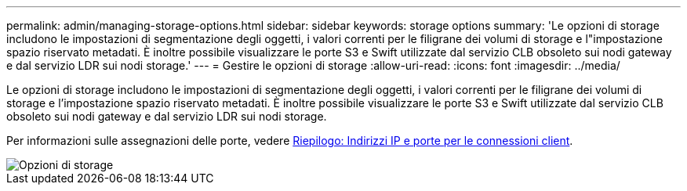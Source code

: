---
permalink: admin/managing-storage-options.html 
sidebar: sidebar 
keywords: storage options 
summary: 'Le opzioni di storage includono le impostazioni di segmentazione degli oggetti, i valori correnti per le filigrane dei volumi di storage e l"impostazione spazio riservato metadati. È inoltre possibile visualizzare le porte S3 e Swift utilizzate dal servizio CLB obsoleto sui nodi gateway e dal servizio LDR sui nodi storage.' 
---
= Gestire le opzioni di storage
:allow-uri-read: 
:icons: font
:imagesdir: ../media/


[role="lead"]
Le opzioni di storage includono le impostazioni di segmentazione degli oggetti, i valori correnti per le filigrane dei volumi di storage e l'impostazione spazio riservato metadati. È inoltre possibile visualizzare le porte S3 e Swift utilizzate dal servizio CLB obsoleto sui nodi gateway e dal servizio LDR sui nodi storage.

Per informazioni sulle assegnazioni delle porte, vedere xref:summary-ip-addresses-and-ports-for-client-connections.adoc[Riepilogo: Indirizzi IP e porte per le connessioni client].

image::../media/storage_options.png[Opzioni di storage]
